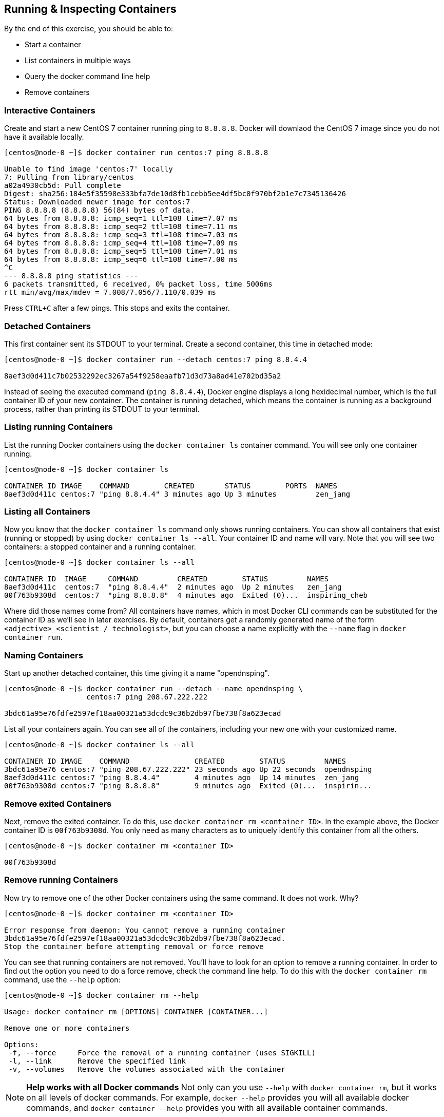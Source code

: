 == Running & Inspecting Containers

By the end of this exercise, you should be able to:

* Start a container
* List containers in multiple ways
* Query the docker command line help
* Remove containers

=== Interactive Containers

Create and start a new CentOS 7 container running ping to `8.8.8.8`. Docker will downlaod the CentOS 7 image since you do not have it available locally.

[source,shell]
----
[centos@node-0 ~]$ docker container run centos:7 ping 8.8.8.8

Unable to find image 'centos:7' locally
7: Pulling from library/centos
a02a4930cb5d: Pull complete 
Digest: sha256:184e5f35598e333bfa7de10d8fb1cebb5ee4df5bc0f970bf2b1e7c7345136426
Status: Downloaded newer image for centos:7
PING 8.8.8.8 (8.8.8.8) 56(84) bytes of data.
64 bytes from 8.8.8.8: icmp_seq=1 ttl=108 time=7.07 ms
64 bytes from 8.8.8.8: icmp_seq=2 ttl=108 time=7.11 ms
64 bytes from 8.8.8.8: icmp_seq=3 ttl=108 time=7.03 ms
64 bytes from 8.8.8.8: icmp_seq=4 ttl=108 time=7.09 ms
64 bytes from 8.8.8.8: icmp_seq=5 ttl=108 time=7.01 ms
64 bytes from 8.8.8.8: icmp_seq=6 ttl=108 time=7.00 ms
^C
--- 8.8.8.8 ping statistics ---
6 packets transmitted, 6 received, 0% packet loss, time 5006ms
rtt min/avg/max/mdev = 7.008/7.056/7.110/0.039 ms
----

Press `CTRL+C` after a few pings. This stops and exits the container.

=== Detached Containers

This first container sent its STDOUT to your terminal. Create a second container, this time in detached mode:

[source,shell]
----
[centos@node-0 ~]$ docker container run --detach centos:7 ping 8.8.4.4

8aef3d0d411c7b02532292ec3267a54f9258eaafb71d3d73a8ad41e702bd35a2
----

Instead of seeing the executed command (`ping 8.8.4.4`), Docker engine displays a long hexidecimal number, which is the full container ID of your new container. The container is running detached, which means the container is running as a background process, rather than printing its STDOUT to your terminal.

=== Listing running Containers

List the running Docker containers using the `docker container ls` container command. You will see only one container running.

[source,shell]
----
[centos@node-0 ~]$ docker container ls

CONTAINER ID IMAGE    COMMAND        CREATED       STATUS        PORTS  NAMES
8aef3d0d411c centos:7 "ping 8.8.4.4" 3 minutes ago Up 3 minutes         zen_jang
----

=== Listing all Containers
Now you know that the `docker container ls` command only shows running containers. You can show all containers that exist (running or stopped) by using `docker container ls --all`. Your container ID and name will vary. Note that you will see two containers: a stopped container and a running container.

[source,shell]
----
[centos@node-0 ~]$ docker container ls --all 

CONTAINER ID  IMAGE     COMMAND         CREATED        STATUS         NAMES
8aef3d0d411c  centos:7  "ping 8.8.4.4"  2 minutes ago  Up 2 minutes   zen_jang
00f763b9308d  centos:7  "ping 8.8.8.8"  4 minutes ago  Exited (0)...  inspiring_cheb
----
Where did those names come from? All containers have names, which in most Docker CLI commands can be substituted for the container ID as we'll see in later exercises. By default, containers get a randomly generated name of the form `<adjective>_<scientist / technologist>`, but you can choose a name explicitly with the `--name` flag in `docker container run`.

=== Naming Containers
Start up another detached container, this time giving it a name "opendnsping".

[source,shell]
----
[centos@node-0 ~]$ docker container run --detach --name opendnsping \
                   centos:7 ping 208.67.222.222

3bdc61a95e76fdfe2597ef18aa00321a53dcdc9c36b2db97fbe738f8a623ecad
----
List all your containers again. You can see all of the containers, including your new one with your customized name.

[source,shell]
----
[centos@node-0 ~]$ docker container ls --all

CONTAINER ID IMAGE    COMMAND               CREATED        STATUS         NAMES
3bdc61a95e76 centos:7 "ping 208.67.222.222" 23 seconds ago Up 22 seconds  opendnsping
8aef3d0d411c centos:7 "ping 8.8.4.4"        4 minutes ago  Up 14 minutes  zen_jang
00f763b9308d centos:7 "ping 8.8.8.8"        9 minutes ago  Exited (0)...  inspirin...
----

=== Remove exited Containers
Next, remove the exited container. To do this, use `docker container rm <container ID>`. In the example above, the Docker container ID is `00f763b9308d`. You only need as many characters as to uniquely identify this container from all the others.

[source,shell]
----
[centos@node-0 ~]$ docker container rm <container ID>

00f763b9308d
----

=== Remove running Containers

Now try to remove one of the other Docker containers using the same command. It does not work. Why?

[source,shell]
----
[centos@node-0 ~]$ docker container rm <container ID>

Error response from daemon: You cannot remove a running container 
3bdc61a95e76fdfe2597ef18aa00321a53dcdc9c36b2db97fbe738f8a623ecad. 
Stop the container before attempting removal or force remove
----
You can see that running containers are not removed. You'll have to look for an option to remove a running container. In order to find out the option you need to do a force remove, check the command line help. To do this with the `docker container rm` command, use the `--help` option:

[source,shell]
----
[centos@node-0 ~]$ docker container rm --help

Usage: docker container rm [OPTIONS] CONTAINER [CONTAINER...]

Remove one or more containers

Options:
 -f, --force     Force the removal of a running container (uses SIGKILL)
 -l, --link      Remove the specified link
 -v, --volumes   Remove the volumes associated with the container
----
NOTE: *Help works with all Docker commands* Not only can you use `--help` with `docker container rm`, but it works on all levels of docker commands. For example, `docker --help` provides you will all available docker commands, and `docker container --help` provides you with all available container commands.

Now, run a force remove on the running container you tried to remove in the two previous steps. This time it works.

[source,shell]
----
[centos@node-0 ~]$ docker container rm --force <container ID> 

8aef3d0d411c
----
Start another detached container pinging `8.8.8.8`, with the name `pinggoogledns`.

[source,shell]
----
[centos@node-0 ~]$ docker container run --detach --name pinggoogledns \
                   centos:7 ping 8.8.8.8

38e121e629611daa0726a21d634bc5189400377d82882cc6fd8a3870dc9943a0
----
Now that you've finished your testing, you need to remove your containers. In order to remove all of them at once, you want to get only the container IDs. Look at docker container ls --help to get the information you need:

[source,shell]
----
[centos@node-0 ~]$ docker container ls --help

Usage:    docker container ls [OPTIONS]

List containers

Aliases:
  ls, ps, list

Options:
  -a, --all           Show all containers (default shows just running)
  -f, --filter filter Filter output based on conditions provided
  --format string     Pretty-print containers using a Go template
  -n, --last int      Show n last created containers (includes all states)
  -l, --latest        Show the latest created container (includes all states)
      --no-trunc      Don\'t truncate output
  -q, --quiet         Only display numeric IDs
  -s, --size          Display total file sizes
----
To get only the container IDs, use the `--quiet` option. If you want to use only the container IDs of all existing containers to perform an action on, you can use `--quiet` with the `--all` option.

[source,shell]
----
[centos@node-0 ~]$ docker container ls --all --quiet

3bdc61a95e76     
38e121e62961
----
Since we are done running pings on the public DNS servers, kill the containers. To do this, use the syntax `docker container rm --force <containerID>`. However, this only kills one container at a time. We want to kill all the containers, no matter what state the containers are in. To get this information, you will need to use the output from docker container ls `--quiet` `--all`. To capture this output within the command, use `$(...)` to nest the listing command inside the docker container rm command.

[source,shell]
----
[centos@node-0 ~]$ docker container rm --force \
    $(docker container ls --quiet --all)

3bdc61a95e76     
38e121e62961
----

=== Conclusion
This exercise taught you how to start, list, and kill containers. In this exercise you ran your first containers using `docker container run`, and how they are running commands inside the containers. You also learned to how to list your containers, and how to kill the containers using the command `docker container rm`. If you run into trouble, you've learned that the `--help` option can provide you with information that could help get you answers.